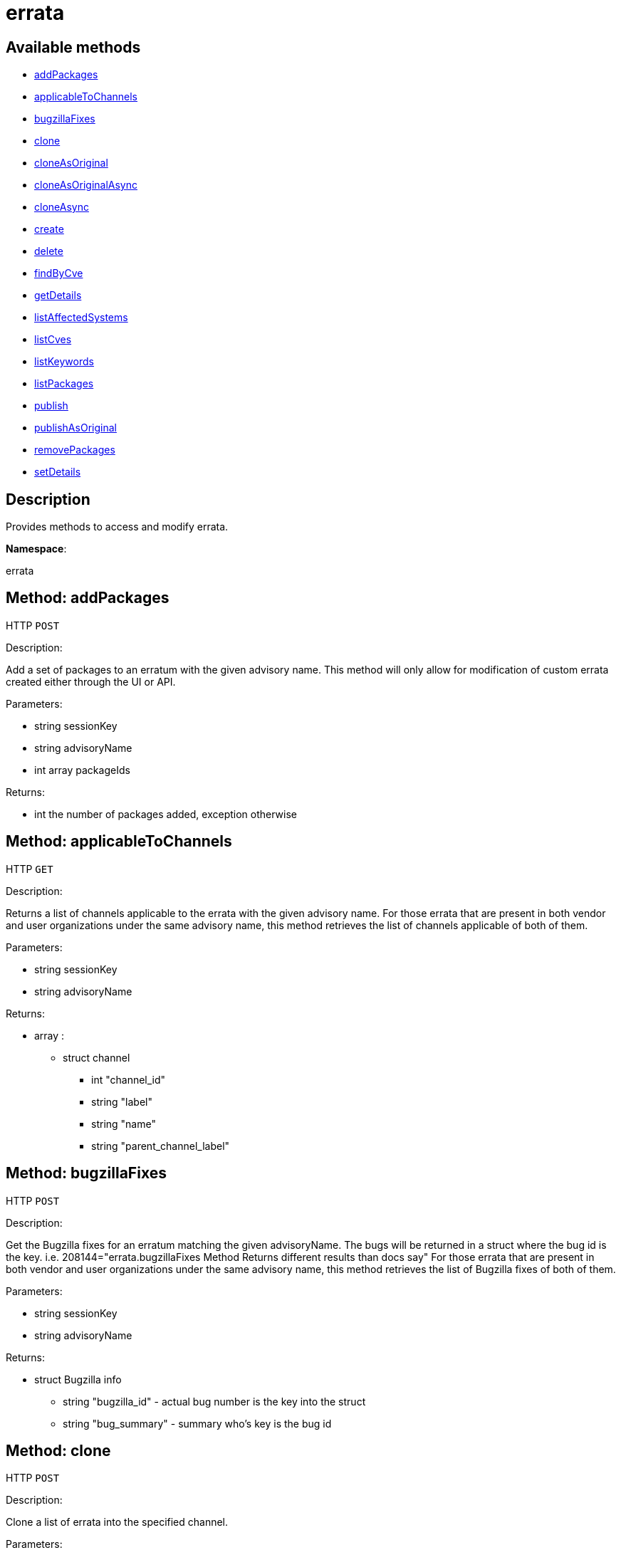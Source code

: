 [#apidoc-errata]
= errata


== Available methods

* <<apidoc-errata-addPackages-loggedInUser-advisoryName-packageIds,addPackages>>
* <<apidoc-errata-applicableToChannels-loggedInUser-advisoryName,applicableToChannels>>
* <<apidoc-errata-bugzillaFixes-loggedInUser-advisoryName,bugzillaFixes>>
* <<apidoc-errata-clone-loggedInUser-channelLabel-advisoryNames,clone>>
* <<apidoc-errata-cloneAsOriginal-loggedInUser-channelLabel-advisoryNames,cloneAsOriginal>>
* <<apidoc-errata-cloneAsOriginalAsync-loggedInUser-channelLabel-advisoryNames,cloneAsOriginalAsync>>
* <<apidoc-errata-cloneAsync-loggedInUser-channelLabel-advisoryNames,cloneAsync>>
* <<apidoc-errata-create-loggedInUser-errataInfo-bugs-keywords-packageIds-channelLabels,create>>
* <<apidoc-errata-delete-loggedInUser-advisoryName,delete>>
* <<apidoc-errata-findByCve-loggedInUser-cveName,findByCve>>
* <<apidoc-errata-getDetails-loggedInUser-advisoryName,getDetails>>
* <<apidoc-errata-listAffectedSystems-loggedInUser-advisoryName,listAffectedSystems>>
* <<apidoc-errata-listCves-loggedInUser-advisoryName,listCves>>
* <<apidoc-errata-listKeywords-loggedInUser-advisoryName,listKeywords>>
* <<apidoc-errata-listPackages-loggedInUser-advisoryName,listPackages>>
* <<apidoc-errata-publish-loggedInUser-advisoryName-channelLabels,publish>>
* <<apidoc-errata-publishAsOriginal-loggedInUser-advisoryName-channelLabels,publishAsOriginal>>
* <<apidoc-errata-removePackages-loggedInUser-advisoryName-packageIds,removePackages>>
* <<apidoc-errata-setDetails-loggedInUser-advisoryName-details,setDetails>>

== Description

Provides methods to access and modify errata.

*Namespace*:

errata


[#apidoc-errata-addPackages-loggedInUser-advisoryName-packageIds]
== Method: addPackages

HTTP `POST`

Description:

Add a set of packages to an erratum with the given advisory name.
 This method will only allow for modification of custom errata created either through the UI or API.




Parameters:

* [.string]#string#  sessionKey
 
* [.string]#string#  advisoryName
 
* [.array]#int array#  packageIds
 

Returns:

* [.int]#int#  the number of packages added, exception otherwise
 



[#apidoc-errata-applicableToChannels-loggedInUser-advisoryName]
== Method: applicableToChannels

HTTP `GET`

Description:

Returns a list of channels applicable to the errata with the given advisory name.
 For those errata that are present in both vendor and user organizations under the same advisory name,
 this method retrieves the list of channels applicable of both of them.




Parameters:

* [.string]#string#  sessionKey
 
* [.string]#string#  advisoryName
 

Returns:

* [.array]#array# :
** [.struct]#struct#  channel
*** [.int]#int#  "channel_id"
*** [.string]#string#  "label"
*** [.string]#string#  "name"
*** [.string]#string#  "parent_channel_label"
 



[#apidoc-errata-bugzillaFixes-loggedInUser-advisoryName]
== Method: bugzillaFixes

HTTP `POST`

Description:

Get the Bugzilla fixes for an erratum matching the given
 advisoryName. The bugs will be returned in a struct where the bug id is
 the key.  i.e. 208144="errata.bugzillaFixes Method Returns different
 results than docs say"
 For those errata that are present in both vendor and user organizations under the same advisory name,
 this method retrieves the list of Bugzilla fixes of both of them.




Parameters:

* [.string]#string#  sessionKey
 
* [.string]#string#  advisoryName
 

Returns:

* [.struct]#struct#  Bugzilla info
** [.string]#string#  "bugzilla_id" - actual bug number is the key into the
                      struct
** [.string]#string#  "bug_summary" - summary who's key is the bug id
 



[#apidoc-errata-clone-loggedInUser-channelLabel-advisoryNames]
== Method: clone

HTTP `POST`

Description:

Clone a list of errata into the specified channel.




Parameters:

* [.string]#string#  sessionKey
 
* [.string]#string#  channelLabel
 
* [.array]#string array#  advisoryNames - the advisory names of the errata to clone
 

Returns:

* [.array]#array# :
              * [.struct]#struct#  errata
** [.int]#int#  "id" - errata ID
** [.string]#string#  "date" - the date erratum was created
** [.string]#string#  "advisory_type" - type of the advisory
** [.string]#string#  "advisory_status" - status of the advisory
** [.string]#string#  "advisory_name" - name of the advisory
** [.string]#string#  "advisory_synopsis" - summary of the erratum
 
 



[#apidoc-errata-cloneAsOriginal-loggedInUser-channelLabel-advisoryNames]
== Method: cloneAsOriginal

HTTP `POST`

Description:

Clones a list of errata into a specified cloned channel according the original erratas.




Parameters:

* [.string]#string#  sessionKey
 
* [.string]#string#  channelLabel
 
* [.array]#string array#  advisoryNames - the advisory names of the errata to clone
 

Returns:

* [.array]#array# :
              * [.struct]#struct#  errata
** [.int]#int#  "id" - errata ID
** [.string]#string#  "date" - the date erratum was created
** [.string]#string#  "advisory_type" - type of the advisory
** [.string]#string#  "advisory_status" - status of the advisory
** [.string]#string#  "advisory_name" - name of the advisory
** [.string]#string#  "advisory_synopsis" - summary of the erratum
 
 



[#apidoc-errata-cloneAsOriginalAsync-loggedInUser-channelLabel-advisoryNames]
== Method: cloneAsOriginalAsync

HTTP `POST`

Description:

Asynchronously clones a list of errata into a specified cloned channel
 according the original erratas




Parameters:

* [.string]#string#  sessionKey
 
* [.string]#string#  channelLabel
 
* [.array]#string array#  advisoryNames - the advisory names of the errata to clone
 

Returns:

* [.int]#int#  - 1 on success, exception thrown otherwise.
 



[#apidoc-errata-cloneAsync-loggedInUser-channelLabel-advisoryNames]
== Method: cloneAsync

HTTP `POST`

Description:

Asynchronously clone a list of errata into the specified channel.




Parameters:

* [.string]#string#  sessionKey
 
* [.string]#string#  channelLabel
 
* [.array]#string array#  advisoryNames - the advisory names of the errata to clone
 

Returns:

* [.int]#int#  - 1 on success, exception thrown otherwise.
 



[#apidoc-errata-create-loggedInUser-errataInfo-bugs-keywords-packageIds-channelLabels]
== Method: create

HTTP `POST`

Description:

Create a custom errata




Parameters:

* [.string]#string#  sessionKey
 
* [.struct]#struct#  errataInfo
** [.string]#string#  "synopsis"
** [.string]#string#  "advisory_name"
** [.int]#int#  "advisory_release"
** [.string]#string#  "advisory_type" - Type of advisory (one of the
                  following: 'Security Advisory', 'Product Enhancement Advisory',
                  or 'Bug Fix Advisory'
** [.string]#string#  "advisory_status" - Status of advisory (one of the
                  following: 'final', 'testing', 'stable' or 'retracted'
** [.string]#string#  "product"
** [.string]#string#  "errataFrom"
** [.string]#string#  "topic"
** [.string]#string#  "description"
** [.string]#string#  "references"
** [.string]#string#  "notes"
** [.string]#string#  "solution"
** [.string]#string#  "severity" - Severity of advisory (one of the
                  following: 'Low', 'Moderate', 'Important', 'Critical'
                  or 'Unspecified'
 
* [.array]#array#  bugs
** [.struct]#struct#  bug
*** [.int]#int#  "id" - Bug Id
*** [.string]#string#  "summary"
*** [.string]#string#  "url"
 
* [.array]#string array#  keywords - list of keywords to associate with the errata
 
* [.array]#int array#  packageIds
 
* [.array]#string array#  channelLabels - list of channels the errata should be published to
 

Returns:

* * [.struct]#struct#  errata
** [.int]#int#  "id" - errata ID
** [.string]#string#  "date" - the date erratum was created
** [.string]#string#  "advisory_type" - type of the advisory
** [.string]#string#  "advisory_status" - status of the advisory
** [.string]#string#  "advisory_name" - name of the advisory
** [.string]#string#  "advisory_synopsis" - summary of the erratum
  
 



[#apidoc-errata-delete-loggedInUser-advisoryName]
== Method: delete

HTTP `POST`

Description:

Delete an erratum.  This method will only allow for deletion
 of custom errata created either through the UI or API.




Parameters:

* [.string]#string#  sessionKey
 
* [.string]#string#  advisoryName
 

Returns:

* [.int]#int#  - 1 on success, exception thrown otherwise.
 



[#apidoc-errata-findByCve-loggedInUser-cveName]
== Method: findByCve

HTTP `GET`

Description:

Lookup the details for errata associated with the given CVE
 (e.g. CVE-2008-3270)




Parameters:

* [.string]#string#  sessionKey
 
* [.string]#string#  cveName
 

Returns:

* [.array]#array# :
              * [.struct]#struct#  errata
** [.int]#int#  "id" - errata ID
** [.string]#string#  "date" - the date erratum was created
** [.string]#string#  "advisory_type" - type of the advisory
** [.string]#string#  "advisory_status" - status of the advisory
** [.string]#string#  "advisory_name" - name of the advisory
** [.string]#string#  "advisory_synopsis" - summary of the erratum
 
 



[#apidoc-errata-getDetails-loggedInUser-advisoryName]
== Method: getDetails

HTTP `GET`

Description:

Retrieves the details for the erratum matching the given advisory name.




Parameters:

* [.string]#string#  sessionKey
 
* [.string]#string#  advisoryName
 

Returns:

* [.struct]#struct#  erratum
** [.int]#int#  "id"
** [.string]#string#  "issue_date"
** [.string]#string#  "update_date"
** [.string]#string#  "last_modified_date" - last time the erratum was modified.
** [.string]#string#  "synopsis"
** [.int]#int#  "release"
** [.string]#string#  "advisory_status"
** [.string]#string#  "vendor_advisory"
** [.string]#string#  "type"
** [.string]#string#  "product"
** [.string]#string#  "errataFrom"
** [.string]#string#  "topic"
** [.string]#string#  "description"
** [.string]#string#  "references"
** [.string]#string#  "notes"
** [.string]#string#  "solution"
 



[#apidoc-errata-listAffectedSystems-loggedInUser-advisoryName]
== Method: listAffectedSystems

HTTP `GET`

Description:

Return the list of systems affected by the errata with the given advisory name.
 For those errata that are present in both vendor and user organizations under the same advisory name,
 this method retrieves the affected systems by both of them.




Parameters:

* [.string]#string#  sessionKey
 
* [.string]#string#  advisoryName
 

Returns:

* [.array]#array# :
          * [.struct]#struct#  system
** [.int]#int#  "id"
** [.string]#string#  "name"
** [.dateTime.iso8601]#dateTime.iso8601#  "last_checkin" - last time server
             successfully checked in
** [.dateTime.iso8601]#dateTime.iso8601#  "created" - server registration time
** [.dateTime.iso8601]#dateTime.iso8601#  "last_boot" - last server boot time
** [.int]#int#  "extra_pkg_count" - number of packages not belonging
             to any assigned channel
** [.int]#int#  "outdated_pkg_count" - number of out-of-date packages
 
 



[#apidoc-errata-listCves-loggedInUser-advisoryName]
== Method: listCves

HTTP `GET`

Description:

Returns a list of CVEs applicable to the errata
 with the given advisory name. For those errata that are present in both vendor and user organizations under the
 same advisory name, this method retrieves the list of CVEs of both of them.




Parameters:

* [.string]#string#  sessionKey
 
* [.string]#string#  advisoryName
 

Returns:

* [.array]#string array#  CVE name
 



[#apidoc-errata-listKeywords-loggedInUser-advisoryName]
== Method: listKeywords

HTTP `GET`

Description:

Get the keywords associated with an erratum matching the given advisory name.
 For those errata that are present in both vendor and user organizations under the same advisory name,
 this method retrieves the keywords of both of them.




Parameters:

* [.string]#string#  sessionKey
 
* [.string]#string#  advisoryName
 

Returns:

* [.array]#string array#  keyword associated with erratum.
 



[#apidoc-errata-listPackages-loggedInUser-advisoryName]
== Method: listPackages

HTTP `GET`

Description:

Returns a list of the packages affected by the errata with the given advisory name.
 For those errata that are present in both vendor and user organizations under the same advisory name,
 this method retrieves the packages of both of them.




Parameters:

* [.string]#string#  sessionKey
 
* [.string]#string#  advisoryName
 

Returns:

* [.array]#array# :
** [.struct]#struct#  package
*** [.int]#int#  "id"
*** [.string]#string#  "name"
*** [.string]#string#  "epoch"
*** [.string]#string#  "version"
*** [.string]#string#  "release"
*** [.string]#string#  "arch_label"
*** [.array]#string array#  "providing_channels" - - Channel label
                              providing this package.
*** [.string]#string#  "build_host"
*** [.string]#string#  "description"
*** [.string]#string#  "checksum"
*** [.string]#string#  "checksum_type"
*** [.string]#string#  "vendor"
*** [.string]#string#  "summary"
*** [.string]#string#  "cookie"
*** [.string]#string#  "license"
*** [.string]#string#  "path"
*** [.string]#string#  "file"
*** [.string]#string#  "build_date"
*** [.string]#string#  "last_modified_date"
*** [.string]#string#  "size"
*** [.string]#string#  "payload_size"
 



[#apidoc-errata-publish-loggedInUser-advisoryName-channelLabels]
== Method: publish

HTTP `POST`

Description:

Adds an existing errata to a set of channels.




Parameters:

* [.string]#string#  sessionKey
 
* [.string]#string#  advisoryName
 
* [.array]#string array#  channelLabels - list of channel labels to add to
 

Returns:

* * [.struct]#struct#  errata
** [.int]#int#  "id" - errata ID
** [.string]#string#  "date" - the date erratum was created
** [.string]#string#  "advisory_type" - type of the advisory
** [.string]#string#  "advisory_status" - status of the advisory
** [.string]#string#  "advisory_name" - name of the advisory
** [.string]#string#  "advisory_synopsis" - summary of the erratum
  
 



[#apidoc-errata-publishAsOriginal-loggedInUser-advisoryName-channelLabels]
== Method: publishAsOriginal

HTTP `POST`

Description:

Adds an existing cloned errata to a set of cloned
 channels according to its original erratum




Parameters:

* [.string]#string#  sessionKey
 
* [.string]#string#  advisoryName
 
* [.array]#string array#  channelLabels - list of channel labels to add to
 

Returns:

* * [.struct]#struct#  errata
** [.int]#int#  "id" - errata ID
** [.string]#string#  "date" - the date erratum was created
** [.string]#string#  "advisory_type" - type of the advisory
** [.string]#string#  "advisory_status" - status of the advisory
** [.string]#string#  "advisory_name" - name of the advisory
** [.string]#string#  "advisory_synopsis" - summary of the erratum
  
 



[#apidoc-errata-removePackages-loggedInUser-advisoryName-packageIds]
== Method: removePackages

HTTP `POST`

Description:

Remove a set of packages from an erratum with the given advisory name.
 This method will only allow for modification of custom errata created either through the UI or API.




Parameters:

* [.string]#string#  sessionKey
 
* [.string]#string#  advisoryName
 
* [.array]#int array#  packageIds
 

Returns:

* [.int]#int#  the number of packages removed, exception otherwise
 



[#apidoc-errata-setDetails-loggedInUser-advisoryName-details]
== Method: setDetails

HTTP `POST`

Description:

Set erratum details. All arguments are optional and will only be modified
 if included in the struct. This method will only allow for modification of custom
 errata created either through the UI or API.




Parameters:

* [.string]#string#  sessionKey
 
* [.string]#string#  advisoryName
 
* [.struct]#struct#  details
** [.string]#string#  "synopsis"
** [.string]#string#  "advisory_name"
** [.int]#int#  "advisory_release"
** [.string]#string#  "advisory_type" - Type of advisory (one of the
                  following: 'Security Advisory', 'Product Enhancement Advisory',
                  or 'Bug Fix Advisory'
** [.string]#string#  "product"
** [.dateTime.iso8601]#dateTime.iso8601#  "issue_date"
** [.dateTime.iso8601]#dateTime.iso8601#  "update_date"
** [.string]#string#  "errataFrom"
** [.string]#string#  "topic"
** [.string]#string#  "description"
** [.string]#string#  "references"
** [.string]#string#  "notes"
** [.string]#string#  "solution"
** [.string]#string#  "severity" - Severity of advisory (one of the
                  following: 'Low', 'Moderate', 'Important', 'Critical'
                  or 'Unspecified'
** [.array]#array#  "bugs" - 'bugs' is the key into the struct
*** [.struct]#struct#  bug
**** [.int]#int#  "id" - Bug Id
**** [.string]#string#  "summary"
**** [.string]#string#  "url"
** [.array]#string array#  "keywords" - list of keywords to associate with the errata
** [.array]#string array#  "cves" - list of CVEs to associate with the errata
 

Returns:

* [.int]#int#  - 1 on success, exception thrown otherwise.
 


